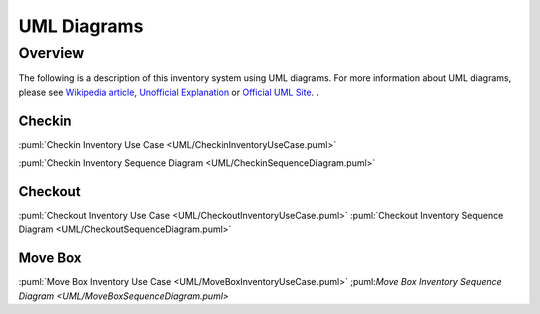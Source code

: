 
************
UML Diagrams
************


Overview
========

The following is a description of this inventory system using UML diagrams.
For more information about UML diagrams, please see
`Wikipedia article <https://en.wikipedia.org/wiki/Unified_Modeling_Language>`_,
`Unofficial Explanation <https://www.smartdraw.com/uml-diagram>`_ or
`Official UML Site <https://www.uml-diagrams.org>`_.
.

Checkin
-------

:puml:`Checkin Inventory Use Case <UML/CheckinInventoryUseCase.puml>`

:puml:`Checkin Inventory Sequence Diagram <UML/CheckinSequenceDiagram.puml>`


Checkout
--------

:puml:`Checkout Inventory Use Case <UML/CheckoutInventoryUseCase.puml>`
:puml:`Checkout Inventory Sequence Diagram <UML/CheckoutSequenceDiagram.puml>`


Move Box
--------

:puml:`Move Box Inventory Use Case <UML/MoveBoxInventoryUseCase.puml>`
;puml:`Move Box Inventory Sequence Diagram <UML/MoveBoxSequenceDiagram.puml>`

